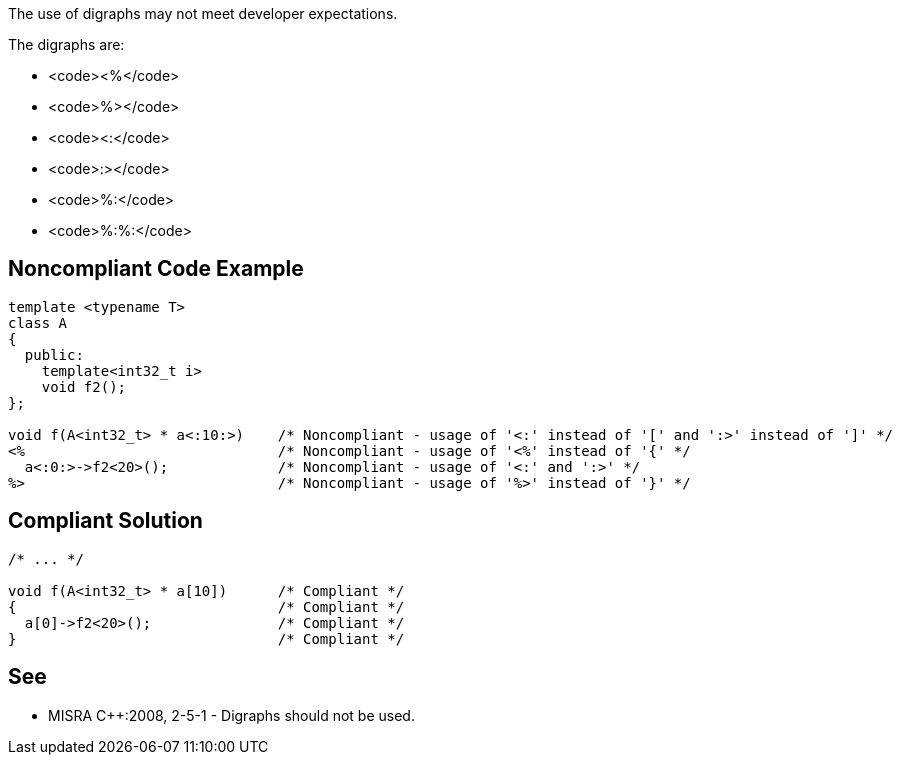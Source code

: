 The use of digraphs may not meet developer expectations.

The digraphs are: 

* <code><%</code>
* <code>%></code>
* <code><:</code>
* <code>:></code>
* <code>%:</code>
* <code>%:%:</code>


== Noncompliant Code Example

----
template <typename T>
class A
{
  public:
    template<int32_t i>
    void f2();
};

void f(A<int32_t> * a<:10:>)    /* Noncompliant - usage of '<:' instead of '[' and ':>' instead of ']' */
<%                              /* Noncompliant - usage of '<%' instead of '{' */
  a<:0:>->f2<20>();             /* Noncompliant - usage of '<:' and ':>' */
%>                              /* Noncompliant - usage of '%>' instead of '}' */
----


== Compliant Solution

----
/* ... */

void f(A<int32_t> * a[10])      /* Compliant */
{                               /* Compliant */
  a[0]->f2<20>();               /* Compliant */
}                               /* Compliant */
----


== See

* MISRA C++:2008, 2-5-1 - Digraphs should not be used.

